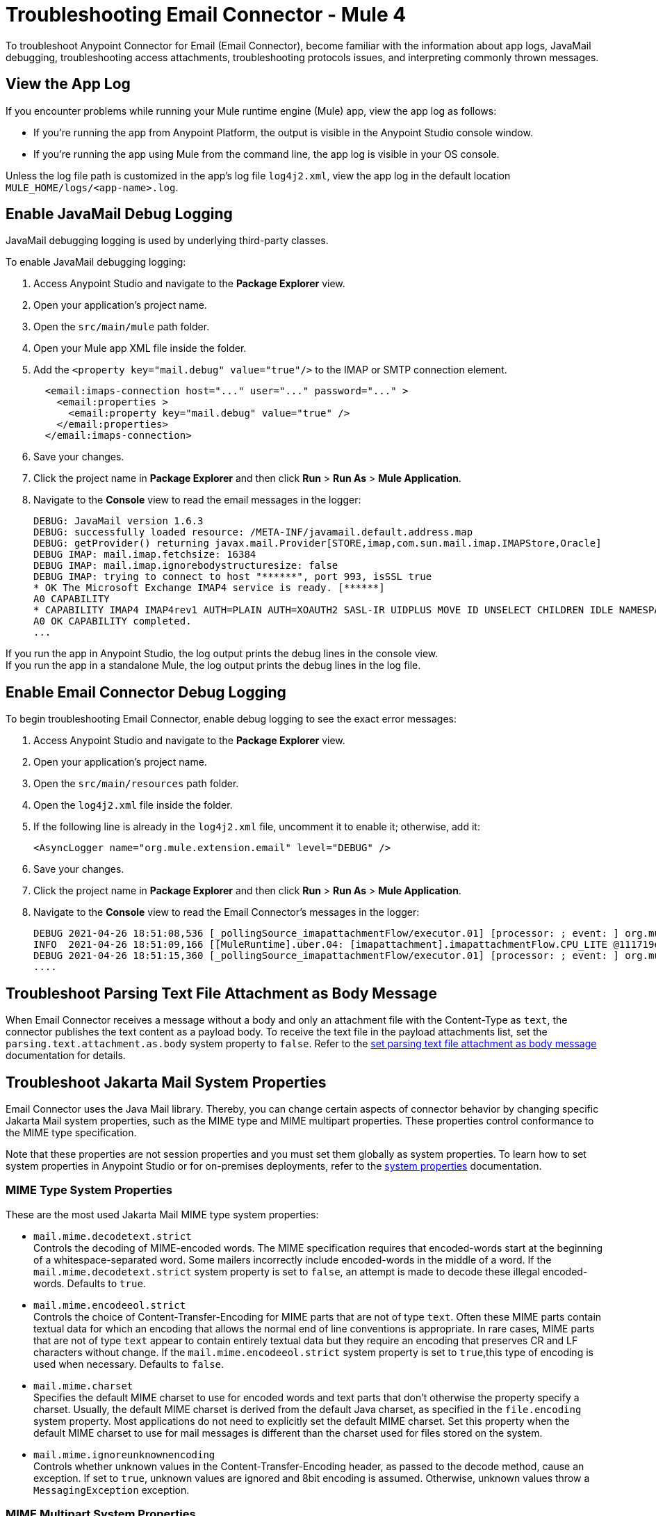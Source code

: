 = Troubleshooting Email Connector - Mule 4

To troubleshoot Anypoint Connector for Email (Email Connector), become familiar with the information about app logs, JavaMail debugging, troubleshooting access attachments, troubleshooting protocols issues, and interpreting commonly thrown messages.

== View the App Log

If you encounter problems while running your Mule runtime engine (Mule) app, view the app log as follows:

* If you’re running the app from Anypoint Platform, the output is visible in the Anypoint Studio console window.
* If you’re running the app using Mule from the command line, the app log is visible in your OS console.

Unless the log file path is customized in the app’s log file `log4j2.xml`, view the app log in the default location `MULE_HOME/logs/<app-name>.log`.


== Enable JavaMail Debug Logging

JavaMail debugging logging is used by underlying third-party classes.

To enable JavaMail debugging logging:

. Access Anypoint Studio and navigate to the *Package Explorer* view.
. Open your application's project name.
. Open the `src/main/mule` path folder.
. Open your Mule app XML file inside the folder.
. Add the `<property key="mail.debug" value="true"/>` to the IMAP or SMTP connection element.
+
[source,xml,linenums]
----
  <email:imaps-connection host="..." user="..." password="..." >
    <email:properties >
      <email:property key="mail.debug" value="true" />
    </email:properties>
  </email:imaps-connection>
----
+
[start=6]
. Save your changes.
. Click the project name in *Package Explorer* and then click *Run* > *Run As* > *Mule Application*.
. Navigate to the *Console* view to read the email messages in the logger:
+
[source,plain-text]
----
DEBUG: JavaMail version 1.6.3
DEBUG: successfully loaded resource: /META-INF/javamail.default.address.map
DEBUG: getProvider() returning javax.mail.Provider[STORE,imap,com.sun.mail.imap.IMAPStore,Oracle]
DEBUG IMAP: mail.imap.fetchsize: 16384
DEBUG IMAP: mail.imap.ignorebodystructuresize: false
DEBUG IMAP: trying to connect to host "******", port 993, isSSL true
* OK The Microsoft Exchange IMAP4 service is ready. [******]
A0 CAPABILITY
* CAPABILITY IMAP4 IMAP4rev1 AUTH=PLAIN AUTH=XOAUTH2 SASL-IR UIDPLUS MOVE ID UNSELECT CHILDREN IDLE NAMESPACE LITERAL+
A0 OK CAPABILITY completed.
...
----

If you run the app in Anypoint Studio, the log output prints the debug lines in the console view. +
If you run the app in a standalone Mule, the log output prints the debug lines in the log file.


== Enable Email Connector Debug Logging

To begin troubleshooting Email Connector, enable debug logging to see the exact error messages:

. Access Anypoint Studio and navigate to the *Package Explorer* view.
. Open your application's project name.
. Open the `src/main/resources` path folder.
. Open the `log4j2.xml` file inside the folder.
. If the following line is already in the `log4j2.xml` file, uncomment it to enable it; otherwise, add it:
+
[source,xml,linenums]
----
<AsyncLogger name="org.mule.extension.email" level="DEBUG" />
----
+
[start=6]
. Save your changes.
. Click the project name in *Package Explorer* and then click *Run* > *Run As* > *Mule Application*.
. Navigate to the *Console* view to read the Email Connector's messages in the logger:
+
[source,plain-text]
----
DEBUG 2021-04-26 18:51:08,536 [_pollingSource_imapattachmentFlow/executor.01] [processor: ; event: ] org.mule.extension.email.internal.mailbox.BaseMailboxPollingSource: Poll will be skipped, since last poll emails are still being processed
INFO  2021-04-26 18:51:09,166 [[MuleRuntime].uber.04: [imapattachment].imapattachmentFlow.CPU_LITE @111719e0] [processor: imapattachmentFlow/processors/1/processors/2; event: 820f7fe0-a6d9-11eb-a84b-147dda4dba09] org.mule.runtime.core.internal.processor.LoggerMessageProcessor: "" as Binary {base: "64"}
DEBUG 2021-04-26 18:51:15,360 [_pollingSource_imapattachmentFlow/executor.01] [processor: ; event: ] org.mule.extension.email.internal.mailbox.BaseMailboxPollingSource: Email [172] was not processed.
....
----

== Troubleshoot Parsing Text File Attachment as Body Message

When Email Connector receives a message without a body and only an attachment file with the Content-Type as `text`, the connector publishes the text content as a payload body. To receive the text file in the payload attachments list, set the `parsing.text.attachment.as.body` system property to `false`. Refer to the xref:email-attachment.adoc[set parsing text file attachment as body message] documentation for details.

== Troubleshoot Jakarta Mail System Properties

Email Connector uses the Java Mail library. Thereby, you can change certain aspects of connector behavior by changing specific Jakarta Mail system properties, such as the MIME type and MIME multipart properties. These properties control conformance to the MIME type specification.

Note that these properties are not session properties and you must set them globally as system properties. To learn how to set system properties in Anypoint Studio or for on-premises deployments, refer to the xref:mule-runtime::mule-app-properties-system.adoc[system properties] documentation.

=== MIME Type System Properties

These are the most used Jakarta Mail MIME type system properties:

* `mail.mime.decodetext.strict` +
Controls the decoding of MIME-encoded words. The MIME specification requires that encoded-words start at the beginning of a whitespace-separated word. Some mailers incorrectly include encoded-words in the middle of a word. If the `mail.mime.decodetext.strict` system property is set to `false`, an attempt is made to decode these illegal encoded-words. Defaults to `true`.

* `mail.mime.encodeeol.strict` +
Controls the choice of Content-Transfer-Encoding for MIME parts that are not of type `text`. Often these MIME parts contain textual data for which an encoding that allows the normal end of line conventions is appropriate. In rare cases, MIME parts that are not of type `text` appear to contain entirely textual data but they require an encoding that preserves CR and LF characters without change. If the `mail.mime.encodeeol.strict` system property is set to `true`,this type of encoding is used when necessary. Defaults to `false`.

* `mail.mime.charset` +
 Specifies the default MIME charset to use for encoded words and text parts that don't otherwise the property specify a charset. Usually, the default MIME charset is derived from the default Java charset, as specified in the `file.encoding` system property. Most applications do not need to explicitly set the default MIME charset. Set this property when the default MIME charset to use for mail messages is different than the charset used for files stored on the system.

* `mail.mime.ignoreunknownencoding` +
Controls whether unknown values in the Content-Transfer-Encoding header, as passed to the decode method, cause an exception. If set to `true`, unknown values are ignored and 8bit encoding is assumed. Otherwise, unknown values throw a `MessagingException` exception.

=== MIME Multipart System Properties

These are the most used Jakarta Mail MIME Multipart system properties:

* `mail.mime.multipart.ignoremissingendboundary` +
Set this property to `false` to throw a `MessagingException` exception if the multipart data does not end with the required end boundary line. If this property is set to `true` or not set at all, missing end boundaries are not considered an error, and the final body part ends at the end of the data.

* `mail.mime.multipart.ignoremissingboundaryparameter`+
 Set this property to `false` to throw a `MessagingException` exception if the Content-Type of the MIME multipart does not include a boundary parameter. If this property is set to `true` or not set at all, the multipart parsing code searches for a line that looks like a boundary line and uses that line as the boundary separating the parts.

* `mail.mime.multipart.ignoreexistingboundaryparameter` +
Set this property to `true` to ignore any boundary and instead search for a boundary line in the message as with the `mail.mime.multipart.ignoremissingboundaryparameter` system property.

* `mail.mime.multipart.allowempty` +
Usually, when writing a MIME multipart that contains no body parts, or when trying to parse a multipart message with no body parts, a `MessagingException` exception is thrown. The MIME type specification does not allow multipart content with no body parts. Set the `mail.mime.multipart.allowempty` system property to `true` to override this behavior. When writing out such a MIME multipart, a single empty part is included. When reading such multipart, a MIME multipart is created with no body parts.



== Troubleshoot SMTPS and Gmail Connection Issues

The method that you use to troubleshoot SMTPS connection issues depends on whether or not your Gmail account uses two-factor authentication:

=== Two-Factor Authentication

If your account uses two-factor authentication value, generate an app-specific password and use that instead of your normal password.
See https://support.google.com/accounts/answer/185833[Sign in Using App Password] for details. You do not need to enable *Less Secure Apps* in your Gmail account.

=== Password-Based Authentication

If your Gmail account does not use two-factor authentication, set up and enable *Less Secure Apps* in your Gmail account, and if your password does not work, go to https://accounts.google.com/b/0/DisplayUnlockCaptcha[Allow Access to Your Google Account] and follow these steps:

. Enter your username and password.
. Enter the letters on the captcha screen.
. Return to your Mule app and rerun the flow.


== Understand the Behavior of the Different Protocols

If your problem is protocol behavior, check the RFC documents. A Request for Comments (RFC) is a publication from the Internet Society (ISOC) and its associated bodies, most prominently the Internet Engineering Task Force (IETF), the principal technical development and standards-setting bodies for the internet. The IETF adopts some of the proposals published as RFCs as internet standards.
Some documents that you can check are:

* https://tools.ietf.org/html/rfc5322[RFC-5322 - Internet Message Format]
* https://tools.ietf.org/html/rfc1064[RFC-1064 - IMAP2 - INTERACTIVE MAIL ACCESS PROTOCOL - VERSION 2]
* https://tools.ietf.org/html/rfc1939[RFC-1939 - POP3 - Post Office Protocol - Version 3]
* https://tools.ietf.org/html/rfc5321[RFC-5321 - SMTP - Simple Mail Transfer Protocol]
* https://tools.ietf.org/html/rfc2045[RFC-2045 - MIME - Multipurpose Internet Mail Extensions Part One: Format of Internet Message Bodies]


== Understand Common Throws

Here is a list of common throw messages and how to interpret them:

* EMAIL:EMAIL_NOT_FOUND

  The email identified by `emailId` cannot be found in a mailbox folder.

* EMAIL:ACCESSING_FOLDER

  There was a problem accessing an email folder or the folder does not exist.

* EMAIL:CONNECTIVITY

  A connection could not be established.

* EMAIL:RETRY_EXHAUSTED

  A problem occurred during message routing.

* EMAIL:EMAIL_LIST

  An error occurred during an attempt to list emails.

* EMAIL:SEND

  An exception occurred during an attempt to send an email.

* EMAIL:FETCHING_ATTRIBUTES

  An error occurred during email attribute parsing from an email.

* EMAIL:MARK

  An error occurred during email flag marking.

* EMAIL:EXPUNGE_ERROR

  A error occurred during an attempt to delete emails from a folder.

* EMAIL:ATTACHMENT

  An error occurred during an attempt to send an attachment.

* EMAIL:READ_EMAIL

  An error occurred during an attempt to read the email content.

* EMAIL:AUTHENTICATION

  Authentication failed.

* EMAIL:INVALID_CREDENTIALS

  An error occurred during the username and password parameter consistency check.

* EMAIL:UNKNOWN_HOST

  The IP address of a host cannot be determined or a port is out of range.

* EMAIL:CONNECTION_TIMEOUT

  The server took too long to reply to a data request.

* EMAIL:DISCONNECTED

  An error occurred during store connecting, or the connection was interrupted.

* EMAIL:SSL_ERROR

  An error occurred during SSL context creation, or the TLS context wasn't properly configured.

* EMAIL:EMAIL_MOVE

  An error occurred during an attempt to move the mail to the target folder.

* EMAIL:ILLEGAL_ARGUMENT

 An exception occurred while getting the list of emails due to an invalid parameter.
 
== See Also

* https://help.mulesoft.com[MuleSoft Help Center]
* xref:email-documentation.adoc[Email Connector Reference]

